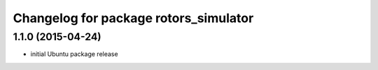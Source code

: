 ^^^^^^^^^^^^^^^^^^^^^^^^^^^^^^^^^^^^^^
Changelog for package rotors_simulator
^^^^^^^^^^^^^^^^^^^^^^^^^^^^^^^^^^^^^^

1.1.0 (2015-04-24)
------------------
* initial Ubuntu package release
